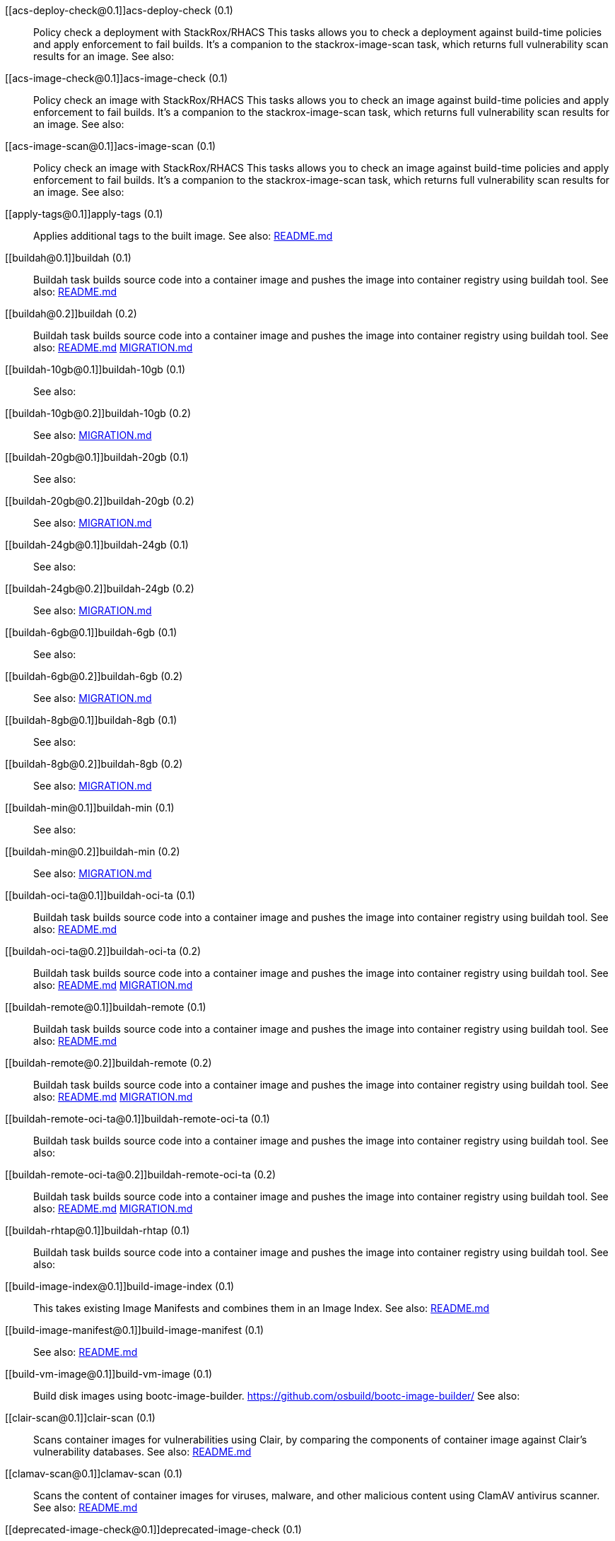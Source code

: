 
[[acs-deploy-check@0.1]]acs-deploy-check (0.1):: Policy check a deployment with StackRox/RHACS This tasks allows you to check a deployment against build-time policies and apply enforcement to fail builds. It's a companion to the stackrox-image-scan task, which returns full vulnerability scan results for an image. See also:

[[acs-image-check@0.1]]acs-image-check (0.1):: Policy check an image with StackRox/RHACS This tasks allows you to check an image against build-time policies and apply enforcement to fail builds. It's a companion to the stackrox-image-scan task, which returns full vulnerability scan results for an image. See also:

[[acs-image-scan@0.1]]acs-image-scan (0.1):: Policy check an image with StackRox/RHACS This tasks allows you to check an image against build-time policies and apply enforcement to fail builds. It's a companion to the stackrox-image-scan task, which returns full vulnerability scan results for an image. See also:

[[apply-tags@0.1]]apply-tags (0.1):: Applies additional tags to the built image. See also: https://github.com/konflux-ci/build-definitions/tree/main/task/apply-tags/0.1/README.md[README.md]

[[buildah@0.1]]buildah (0.1):: Buildah task builds source code into a container image and pushes the image into container registry using buildah tool. See also: https://github.com/konflux-ci/build-definitions/tree/main/task/buildah/0.1/README.md[README.md]

[[buildah@0.2]]buildah (0.2):: Buildah task builds source code into a container image and pushes the image into container registry using buildah tool. See also: https://github.com/konflux-ci/build-definitions/tree/main/task/buildah/0.2/README.md[README.md] https://github.com/konflux-ci/build-definitions/tree/main/task/buildah/0.2/MIGRATION.md[MIGRATION.md]

[[buildah-10gb@0.1]]buildah-10gb (0.1)::  See also:

[[buildah-10gb@0.2]]buildah-10gb (0.2)::  See also: https://github.com/konflux-ci/build-definitions/tree/main/task/buildah-10gb/0.2/MIGRATION.md[MIGRATION.md]

[[buildah-20gb@0.1]]buildah-20gb (0.1)::  See also:

[[buildah-20gb@0.2]]buildah-20gb (0.2)::  See also: https://github.com/konflux-ci/build-definitions/tree/main/task/buildah-20gb/0.2/MIGRATION.md[MIGRATION.md]

[[buildah-24gb@0.1]]buildah-24gb (0.1)::  See also:

[[buildah-24gb@0.2]]buildah-24gb (0.2)::  See also: https://github.com/konflux-ci/build-definitions/tree/main/task/buildah-24gb/0.2/MIGRATION.md[MIGRATION.md]

[[buildah-6gb@0.1]]buildah-6gb (0.1)::  See also:

[[buildah-6gb@0.2]]buildah-6gb (0.2)::  See also: https://github.com/konflux-ci/build-definitions/tree/main/task/buildah-6gb/0.2/MIGRATION.md[MIGRATION.md]

[[buildah-8gb@0.1]]buildah-8gb (0.1)::  See also:

[[buildah-8gb@0.2]]buildah-8gb (0.2)::  See also: https://github.com/konflux-ci/build-definitions/tree/main/task/buildah-8gb/0.2/MIGRATION.md[MIGRATION.md]

[[buildah-min@0.1]]buildah-min (0.1)::  See also:

[[buildah-min@0.2]]buildah-min (0.2)::  See also: https://github.com/konflux-ci/build-definitions/tree/main/task/buildah-min/0.2/MIGRATION.md[MIGRATION.md]

[[buildah-oci-ta@0.1]]buildah-oci-ta (0.1):: Buildah task builds source code into a container image and pushes the image into container registry using buildah tool. See also: https://github.com/konflux-ci/build-definitions/tree/main/task/buildah-oci-ta/0.1/README.md[README.md]

[[buildah-oci-ta@0.2]]buildah-oci-ta (0.2):: Buildah task builds source code into a container image and pushes the image into container registry using buildah tool. See also: https://github.com/konflux-ci/build-definitions/tree/main/task/buildah-oci-ta/0.2/README.md[README.md] https://github.com/konflux-ci/build-definitions/tree/main/task/buildah-oci-ta/0.2/MIGRATION.md[MIGRATION.md]

[[buildah-remote@0.1]]buildah-remote (0.1):: Buildah task builds source code into a container image and pushes the image into container registry using buildah tool. See also: https://github.com/konflux-ci/build-definitions/tree/main/task/buildah-remote/0.1/README.md[README.md]

[[buildah-remote@0.2]]buildah-remote (0.2):: Buildah task builds source code into a container image and pushes the image into container registry using buildah tool. See also: https://github.com/konflux-ci/build-definitions/tree/main/task/buildah-remote/0.2/README.md[README.md] https://github.com/konflux-ci/build-definitions/tree/main/task/buildah-remote/0.2/MIGRATION.md[MIGRATION.md]

[[buildah-remote-oci-ta@0.1]]buildah-remote-oci-ta (0.1):: Buildah task builds source code into a container image and pushes the image into container registry using buildah tool. See also:

[[buildah-remote-oci-ta@0.2]]buildah-remote-oci-ta (0.2):: Buildah task builds source code into a container image and pushes the image into container registry using buildah tool. See also: https://github.com/konflux-ci/build-definitions/tree/main/task/buildah-remote-oci-ta/0.2/README.md[README.md] https://github.com/konflux-ci/build-definitions/tree/main/task/buildah-remote-oci-ta/0.2/MIGRATION.md[MIGRATION.md]

[[buildah-rhtap@0.1]]buildah-rhtap (0.1):: Buildah task builds source code into a container image and pushes the image into container registry using buildah tool. See also:

[[build-image-index@0.1]]build-image-index (0.1):: This takes existing Image Manifests and combines them in an Image Index. See also: https://github.com/konflux-ci/build-definitions/tree/main/task/build-image-index/0.1/README.md[README.md]

[[build-image-manifest@0.1]]build-image-manifest (0.1)::  See also: https://github.com/konflux-ci/build-definitions/tree/main/task/build-image-manifest/0.1/README.md[README.md]

[[build-vm-image@0.1]]build-vm-image (0.1):: Build disk images using bootc-image-builder. https://github.com/osbuild/bootc-image-builder/ See also:

[[clair-scan@0.1]]clair-scan (0.1):: Scans container images for vulnerabilities using Clair, by comparing the components of container image against Clair's vulnerability databases. See also: https://github.com/konflux-ci/build-definitions/tree/main/task/clair-scan/0.1/README.md[README.md]

[[clamav-scan@0.1]]clamav-scan (0.1):: Scans the content of container images for viruses, malware, and other malicious content using ClamAV antivirus scanner. See also: https://github.com/konflux-ci/build-definitions/tree/main/task/clamav-scan/0.1/README.md[README.md]

[[deprecated-image-check@0.1]]deprecated-image-check (0.1):: Identifies the unmaintained and potentially insecure deprecated base images. Pyxis API collects metadata from image repository, and Conftest applies supplied policy to identify the deprecated images using that metadata. See also: https://github.com/konflux-ci/build-definitions/tree/main/task/deprecated-image-check/0.1/README.md[README.md]

[[deprecated-image-check@0.2]]deprecated-image-check (0.2):: Identifies the unmaintained and potentially insecure deprecated base images. Pyxis API collects metadata from image repository, and Conftest applies supplied policy to identify the deprecated images using that metadata. See also: https://github.com/konflux-ci/build-definitions/tree/main/task/deprecated-image-check/0.2/README.md[README.md] https://github.com/konflux-ci/build-definitions/tree/main/task/deprecated-image-check/0.2/MIGRATION.md[MIGRATION.md]

[[deprecated-image-check@0.3]]deprecated-image-check (0.3):: Identifies the unmaintained and potentially insecure deprecated base images. Pyxis API collects metadata from image repository, and Conftest applies supplied policy to identify the deprecated images using that metadata. See also: https://github.com/konflux-ci/build-definitions/tree/main/task/deprecated-image-check/0.3/README.md[README.md] https://github.com/konflux-ci/build-definitions/tree/main/task/deprecated-image-check/0.3/MIGRATION.md[MIGRATION.md]

[[deprecated-image-check@0.4]]deprecated-image-check (0.4):: Identifies the unmaintained and potentially insecure deprecated base images. Pyxis API collects metadata from image repository, and Conftest applies supplied policy to identify the deprecated images using that metadata. See also: https://github.com/konflux-ci/build-definitions/tree/main/task/deprecated-image-check/0.4/README.md[README.md] https://github.com/konflux-ci/build-definitions/tree/main/task/deprecated-image-check/0.4/MIGRATION.md[MIGRATION.md]

[[download-sbom-from-url-in-attestation@0.1]]download-sbom-from-url-in-attestation (0.1):: Get the SBOM for an image by downloading the OCI blob referenced in the image attestation. See also: https://github.com/konflux-ci/build-definitions/tree/main/task/download-sbom-from-url-in-attestation/0.1/README.md[README.md]

[[eaas-provision-space@0.1]]eaas-provision-space (0.1):: Provisions an ephemeral namespace on an EaaS cluster using a SpaceRequest. This namespace can then be used to provision other ephemeral environments for testing. See also: https://github.com/konflux-ci/build-definitions/tree/main/task/eaas-provision-space/0.1/README.md[README.md]

[[ecosystem-cert-preflight-checks@0.1]]ecosystem-cert-preflight-checks (0.1):: Scans container images for certification readiness See also: https://github.com/konflux-ci/build-definitions/tree/main/task/ecosystem-cert-preflight-checks/0.1/README.md[README.md]

[[fbc-related-image-check@0.1]]fbc-related-image-check (0.1):: Checks the validity of all the images referenced in the file-based catalog (FBC) to inspect manifest content using Skopeo. See also: https://github.com/konflux-ci/build-definitions/tree/main/task/fbc-related-image-check/0.1/README.md[README.md]

[[fbc-validation@0.1]]fbc-validation (0.1):: Ensures file-based catalog (FBC) components are uniquely linted for proper construction as part of build pipeline. See also: https://github.com/konflux-ci/build-definitions/tree/main/task/fbc-validation/0.1/README.md[README.md] https://github.com/konflux-ci/build-definitions/tree/main/task/fbc-validation/0.1/USAGE.md[USAGE.md] https://github.com/konflux-ci/build-definitions/tree/main/task/fbc-validation/0.1/TROUBLESHOOTING.md[TROUBLESHOOTING.md]

[[gather-deploy-images@0.1]]gather-deploy-images (0.1):: Extract images from deployment YAML to pass to EC for validation See also: https://github.com/konflux-ci/build-definitions/tree/main/task/gather-deploy-images/0.1/README.md[README.md]

[[generate-odcs-compose@0.1]]generate-odcs-compose (0.1)::  See also: https://github.com/konflux-ci/build-definitions/tree/main/task/generate-odcs-compose/0.1/README.md[README.md]

[[generate-odcs-compose@0.2]]generate-odcs-compose (0.2)::  See also: https://github.com/konflux-ci/build-definitions/tree/main/task/generate-odcs-compose/0.2/README.md[README.md] https://github.com/konflux-ci/build-definitions/tree/main/task/generate-odcs-compose/0.2/MIGRATION.md[MIGRATION.md]

[[git-clone@0.1]]git-clone (0.1):: The git-clone Task will clone a repo from the provided url into the output Workspace. By default the repo will be cloned into the root of your Workspace. See also: https://github.com/konflux-ci/build-definitions/tree/main/task/git-clone/0.1/README.md[README.md]

[[git-clone-oci-ta@0.1]]git-clone-oci-ta (0.1):: The git-clone-oci-ta Task will clone a repo from the provided url and store it as a trusted artifact in the provided OCI repository. See also: https://github.com/konflux-ci/build-definitions/tree/main/task/git-clone-oci-ta/0.1/README.md[README.md]

[[init@0.1]]init (0.1):: Initialize Pipeline Task, include flags for rebuild and auth. Generates image repository secret used by the PipelineRun. See also: https://github.com/konflux-ci/build-definitions/tree/main/task/init/0.1/README.md[README.md]

[[init@0.2]]init (0.2):: Initialize Pipeline Task, include flags for rebuild and auth. Generates image repository secret used by the PipelineRun. See also: https://github.com/konflux-ci/build-definitions/tree/main/task/init/0.2/README.md[README.md] https://github.com/konflux-ci/build-definitions/tree/main/task/init/0.2/MIGRATION.md[MIGRATION.md]

[[inspect-image@0.1]]inspect-image (0.1):: Inspects and analyzes manifest data of the container's source image, and its base image (if available) using Skopeo. An image's manifest data contains information about the layers that make up the image, the platforms for which the image is intended, and other metadata about the image. See also: https://github.com/konflux-ci/build-definitions/tree/main/task/inspect-image/0.1/README.md[README.md]

[[oci-copy@0.1]]oci-copy (0.1):: Given a file in the user's source directory, copy content from arbitrary urls into the OCI registry. See also: https://github.com/konflux-ci/build-definitions/tree/main/task/oci-copy/0.1/README.md[README.md]

[[oci-copy-oci-ta@0.1]]oci-copy-oci-ta (0.1):: Given a file in the user's source directory, copy content from arbitrary urls into the OCI registry. See also: https://github.com/konflux-ci/build-definitions/tree/main/task/oci-copy-oci-ta/0.1/README.md[README.md]

[[operator-sdk-generate-bundle@0.1]]operator-sdk-generate-bundle (0.1):: Generate an OLM bundle using the operator-sdk See also: https://github.com/konflux-ci/build-definitions/tree/main/task/operator-sdk-generate-bundle/0.1/README.md[README.md]

[[opm-get-bundle-version@0.1]]opm-get-bundle-version (0.1):: Fetch the current version of the provided OLM bundle image See also: https://github.com/konflux-ci/build-definitions/tree/main/task/opm-get-bundle-version/0.1/README.md[README.md]

[[opm-render-bundles@0.1]]opm-render-bundles (0.1):: Create a catalog index and render the provided bundles into it See also: https://github.com/konflux-ci/build-definitions/tree/main/task/opm-render-bundles/0.1/README.md[README.md]

[[prefetch-dependencies@0.1]]prefetch-dependencies (0.1):: Task that uses Cachi2 to prefetch build dependencies. See also: https://github.com/konflux-ci/build-definitions/tree/main/task/prefetch-dependencies/0.1/README.md[README.md]

[[prefetch-dependencies-oci-ta@0.1]]prefetch-dependencies-oci-ta (0.1):: Task that uses Cachi2 to prefetch build dependencies. The fetched dependencies and the See also: https://github.com/konflux-ci/build-definitions/tree/main/task/prefetch-dependencies-oci-ta/0.1/README.md[README.md]

[[provision-env-with-ephemeral-namespace@0.1]]provision-env-with-ephemeral-namespace (0.1)::  See also: https://github.com/konflux-ci/build-definitions/tree/main/task/provision-env-with-ephemeral-namespace/0.1/README.md[README.md]

[[push-dockerfile@0.1]]push-dockerfile (0.1):: Discover Dockerfile from source code and push it to registry as an OCI artifact. See also: https://github.com/konflux-ci/build-definitions/tree/main/task/push-dockerfile/0.1/README.md[README.md]

[[push-dockerfile-oci-ta@0.1]]push-dockerfile-oci-ta (0.1):: Discover Dockerfile from source code and push it to registry as an OCI artifact. See also: https://github.com/konflux-ci/build-definitions/tree/main/task/push-dockerfile-oci-ta/0.1/README.md[README.md]

[[reduce-snapshot-to-single-component@0.1]]reduce-snapshot-to-single-component (0.1):: Reduce a snapshot to contain the single component that the snapshot was created for. See also: https://github.com/konflux-ci/build-definitions/tree/main/task/reduce-snapshot-to-single-component/0.1/README.md[README.md]

[[rpm-ostree@0.1]]rpm-ostree (0.1):: RPM Ostree See also: https://github.com/konflux-ci/build-definitions/tree/main/task/rpm-ostree/0.1/README.md[README.md]

[[rpm-ostree@0.2]]rpm-ostree (0.2):: RPM Ostree See also: https://github.com/konflux-ci/build-definitions/tree/main/task/rpm-ostree/0.2/MIGRATION.md[MIGRATION.md]

[[s2i-java@0.1]]s2i-java (0.1):: s2i-java task builds source code into a container image and pushes the image into container registry using S2I and buildah tool. See also: https://github.com/konflux-ci/build-definitions/tree/main/task/s2i-java/0.1/README.md[README.md]

[[s2i-nodejs@0.1]]s2i-nodejs (0.1):: s2i-nodejs task builds source code into a container image and pushes the image into container registry using S2I and buildah tool. See also: https://github.com/konflux-ci/build-definitions/tree/main/task/s2i-nodejs/0.1/README.md[README.md]

[[sast-snyk-check@0.1]]sast-snyk-check (0.1):: Scans source code for security vulnerabilities, including common issues such as SQL injection, cross-site scripting (XSS), and code injection attacks using Snyk Code, a Static Application Security Testing (SAST) tool. See also: https://github.com/konflux-ci/build-definitions/tree/main/task/sast-snyk-check/0.1/README.md[README.md]

[[sast-snyk-check@0.2]]sast-snyk-check (0.2):: Scans source code for security vulnerabilities, including common issues such as SQL injection, cross-site scripting (XSS), and code injection attacks using Snyk Code, a Static Application Security Testing (SAST) tool. See also: https://github.com/konflux-ci/build-definitions/tree/main/task/sast-snyk-check/0.2/README.md[README.md] https://github.com/konflux-ci/build-definitions/tree/main/task/sast-snyk-check/0.2/MIGRATION.md[MIGRATION.md]

[[sast-snyk-check-oci-ta@0.1]]sast-snyk-check-oci-ta (0.1):: Scans source code for security vulnerabilities, including common issues such as SQL injection, cross-site scripting (XSS), and code injection attacks using Snyk Code, a Static Application Security Testing (SAST) tool. See also: https://github.com/konflux-ci/build-definitions/tree/main/task/sast-snyk-check-oci-ta/0.1/README.md[README.md]

[[sast-snyk-check-oci-ta@0.2]]sast-snyk-check-oci-ta (0.2):: Scans source code for security vulnerabilities, including common issues such as SQL injection, cross-site scripting (XSS), and code injection attacks using Snyk Code, a Static Application Security Testing (SAST) tool. See also: https://github.com/konflux-ci/build-definitions/tree/main/task/sast-snyk-check-oci-ta/0.2/README.md[README.md] https://github.com/konflux-ci/build-definitions/tree/main/task/sast-snyk-check-oci-ta/0.2/MIGRATION.md[MIGRATION.md]

[[sbom-json-check@0.1]]sbom-json-check (0.1):: Verifies the integrity and security of the Software Bill of Materials (SBOM) file in JSON format using CyloneDX tool. See also: https://github.com/konflux-ci/build-definitions/tree/main/task/sbom-json-check/0.1/README.md[README.md]

[[sbom-json-check@0.2]]sbom-json-check (0.2):: Verifies the integrity and security of the Software Bill of Materials (SBOM) file in JSON format using CyloneDX tool. See also: https://github.com/konflux-ci/build-definitions/tree/main/task/sbom-json-check/0.2/README.md[README.md] https://github.com/konflux-ci/build-definitions/tree/main/task/sbom-json-check/0.2/MIGRATION.md[MIGRATION.md]

[[show-sbom@0.1]]show-sbom (0.1):: Shows the Software Bill of Materials (SBOM) generated for the built image in CyloneDX JSON format. See also: https://github.com/konflux-ci/build-definitions/tree/main/task/show-sbom/0.1/README.md[README.md]

[[show-sbom-rhdh@0.1]]show-sbom-rhdh (0.1):: Shows the Software Bill of Materials (SBOM) generated for the built image in CyloneDX JSON format. The 'task.*' annotations are processed by Red Hat Developer Hub (RHDH) so that the log content can be rendered in its UI. See also: https://github.com/konflux-ci/build-definitions/tree/main/task/show-sbom-rhdh/0.1/README.md[README.md]

[[slack-webhook-notification@0.1]]slack-webhook-notification (0.1):: Sends message to slack using incoming webhook See also: https://github.com/konflux-ci/build-definitions/tree/main/task/slack-webhook-notification/0.1/README.md[README.md]

[[source-build@0.1]]source-build (0.1):: Source image build. See also: https://github.com/konflux-ci/build-definitions/tree/main/task/source-build/0.1/README.md[README.md]

[[source-build-oci-ta@0.1]]source-build-oci-ta (0.1):: Source image build. See also: https://github.com/konflux-ci/build-definitions/tree/main/task/source-build-oci-ta/0.1/README.md[README.md]

[[summary@0.1]]summary (0.1):: Summary Pipeline Task. Prints PipelineRun information, removes image repository secret used by the PipelineRun. See also: https://github.com/konflux-ci/build-definitions/tree/main/task/summary/0.1/README.md[README.md]

[[summary@0.2]]summary (0.2):: Summary Pipeline Task. Prints PipelineRun information, removes image repository secret used by the PipelineRun. See also: https://github.com/konflux-ci/build-definitions/tree/main/task/summary/0.2/README.md[README.md] https://github.com/konflux-ci/build-definitions/tree/main/task/summary/0.2/MIGRATION.md[MIGRATION.md]

[[tkn-bundle@0.1]]tkn-bundle (0.1):: Creates and pushes a Tekton bundle containing the specified Tekton YAML files. See also: https://github.com/konflux-ci/build-definitions/tree/main/task/tkn-bundle/0.1/README.md[README.md]

[[update-deployment@0.1]]update-deployment (0.1):: Task to update deployment with newly built image in gitops repository. See also: https://github.com/konflux-ci/build-definitions/tree/main/task/update-deployment/0.1/README.md[README.md]

[[update-infra-deployments@0.1]]update-infra-deployments (0.1):: Clones redhat-appstudio/infra-deployments repository, runs script in 'SCRIPT' parameter, generates pull-request for redhat-appstudio/infra-deployments repository. See also: https://github.com/konflux-ci/build-definitions/tree/main/task/update-infra-deployments/0.1/README.md[README.md]

[[upload-sbom-to-trustification@0.1]]upload-sbom-to-trustification (0.1):: Upload an SBOM file to [Trustification] using the [BOMbastic] API. See also: https://github.com/konflux-ci/build-definitions/tree/main/task/upload-sbom-to-trustification/0.1/README.md[README.md]

[[verify-enterprise-contract@0.1]]verify-enterprise-contract (0.1):: Verify the enterprise contract is met See also: https://github.com/konflux-ci/build-definitions/tree/main/task/verify-enterprise-contract/0.1/README.md[README.md]

[[verify-signed-rpms@0.1]]verify-signed-rpms (0.1)::  See also: https://github.com/konflux-ci/build-definitions/tree/main/task/verify-signed-rpms/0.1/README.md[README.md]
